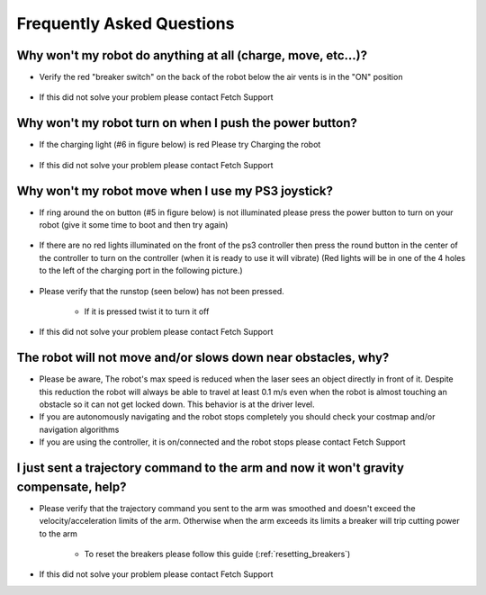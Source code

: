 Frequently Asked Questions
==========================

Why won't my robot do anything at all (charge, move, etc...)?
-------------------------------------------------------------
* Verify the red "breaker switch" on the back of the robot below the air vents is in the "ON" position

.. figure:: _static/power_disconnect.png
   :width: 50%
   :align: center
   :figclass: align-centered

* If this did not solve your problem please contact Fetch Support


Why won't my robot turn on when I push the power button?
--------------------------------------------------------

* If the charging light (#6 in figure below) is red Please try Charging the robot

.. figure:: _static/access_panel_numbered.png
   :width: 50%
   :align: center
   :figclass: align-centered

* If this did not solve your problem please contact Fetch Support


Why won't my robot move when I use my PS3 joystick?
------------------------------------------------------

* If ring around the on button (#5 in figure below) is not illuminated please press the power button to turn on your robot (give it some time to boot and then try again)

.. figure:: _static/access_panel_numbered.png
   :width: 50%
   :align: center
   :figclass: align-centered

* If there are no red lights illuminated on the front of the ps3 controller then press the round button in the center of the controller to turn on the controller (when it is ready to use it will vibrate) (Red lights will be in one of the 4 holes to the left of the charging port in the following picture.)

.. figure:: _static/joystick_numbered2.png
   :width: 50%
   :align: center
   :figclass: align-centered

* Please verify that the runstop (seen below) has not been pressed.

   - If it is pressed twist it to turn it off

.. figure:: _static/runstop_panel.jpg
   :width: 50%
   :align: center
   :figclass: align-centered

* If this did not solve your problem please contact Fetch Support


The robot will not move and/or slows down near obstacles, why?
-------------------------------------------------------------

* Please be aware, The robot's max speed is reduced when the laser sees an object directly in front of it. Despite this reduction the robot will always be able to travel at least 0.1 m/s even when the robot is almost touching an obstacle so it can not get locked down. This behavior is at the driver level.

* If you are autonomously navigating and the robot stops completely you should check your costmap and/or navigation algorithms

* If you are using the controller, it is on/connected and the robot stops please contact Fetch Support


I just sent a trajectory command to the arm and now it won't gravity compensate, help?
--------------------------------------------------------------------------------------
* Please verify that the trajectory command you sent to the arm was smoothed and doesn't exceed the velocity/acceleration limits of the arm. Otherwise when the arm exceeds its limits a breaker will trip cutting power to the arm

   - To reset the breakers please follow this guide (:ref:`resetting_breakers`)

* If this did not solve your problem please contact Fetch Support

